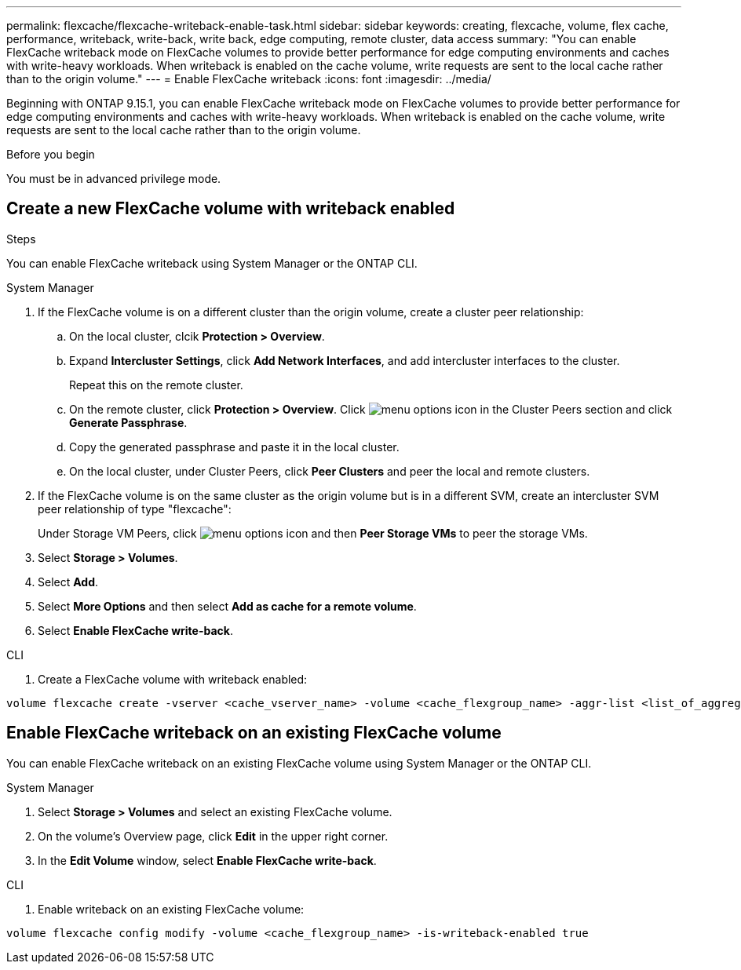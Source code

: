 ---
permalink: flexcache/flexcache-writeback-enable-task.html
sidebar: sidebar
keywords: creating, flexcache, volume, flex cache, performance, writeback, write-back, write back, edge computing, remote cluster, data access
summary: "You can enable FlexCache writeback mode on FlexCache volumes to provide better performance for edge computing environments and caches with write-heavy workloads. When writeback is enabled on the cache volume, write requests are sent to the local cache rather than to the origin volume."
---
= Enable FlexCache writeback
:icons: font
:imagesdir: ../media/

[.lead]
Beginning with ONTAP 9.15.1, you can enable FlexCache writeback mode on FlexCache volumes to provide better performance for edge computing environments and caches with write-heavy workloads. When writeback is enabled on the cache volume, write requests are sent to the local cache rather than to the origin volume.


.Before you begin
You must be in advanced privilege mode.

== Create a new FlexCache volume with writeback enabled

.Steps
You can enable FlexCache writeback using System Manager or the ONTAP CLI.

[role="tabbed-block"]
====
.System Manager

--
. If the FlexCache volume is on a different cluster than the origin volume, create a cluster peer relationship:
.. On the local cluster, clcik *Protection > Overview*.
.. Expand *Intercluster Settings*, click *Add Network Interfaces*, and add intercluster interfaces to the cluster.
+
Repeat this on the remote cluster.
.. On the remote cluster, click *Protection > Overview*. Click image:icon_kabob.gif[menu options icon] in the Cluster Peers section and click *Generate Passphrase*.

.. Copy the generated passphrase and paste it in the local cluster.

.. On the local cluster, under Cluster Peers, click *Peer Clusters* and peer the local and remote clusters.

.  If the FlexCache volume is on the same cluster as the origin volume but is in a different SVM, create an intercluster SVM peer relationship of type "flexcache":
+
Under Storage VM Peers, click image:icon_kabob.gif[menu options icon] and then *Peer Storage VMs* to peer the storage VMs.

. Select *Storage > Volumes*.
. Select *Add*.
. Select *More Options* and then select *Add as cache for a remote volume*.
. Select *Enable FlexCache write-back*.

--

.CLI
--
. Create a FlexCache volume with writeback enabled:
[source,cli]
----
volume flexcache create -vserver <cache_vserver_name> -volume <cache_flexgroup_name> -aggr-list <list_of_aggregates> -origin-volume <origin flexgroup> -origin-vserver <origin_vserver name> -junction-path <junction_path> -is-writeback-enabled true
----
--
====

== Enable FlexCache writeback on an existing FlexCache volume
You can enable FlexCache writeback on an existing FlexCache volume using System Manager or the ONTAP CLI.

[role="tabbed-block"]
====
.System Manager
--
. Select *Storage > Volumes* and select an existing FlexCache volume. 
. On the volume’s Overview page, click *Edit* in the upper right corner.
. In the *Edit Volume* window, select *Enable FlexCache write-back*. 
--

.CLI
--
. Enable writeback on an existing FlexCache volume:
[source,cli]
----
volume flexcache config modify -volume <cache_flexgroup_name> -is-writeback-enabled true
----
--
====


// 2024-April-11, ONTAPDOC-1652